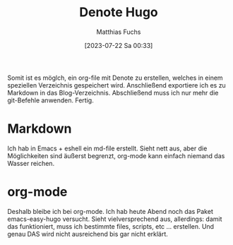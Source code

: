 #+title:      Denote Hugo
#+date:       [2023-07-22 Sa 00:33]
#+filetags:   :public:
#+identifier: 20230722T003306
#+DESCRIPTION: This text was generated using the After Dark post archetype.
#+HUGO_BASE_DIR: /home/matthias/flying-toasters/
#+AUTHOR: Matthias Fuchs

Somit ist es möglch, ein org-file mit Denote zu erstellen, welches in einem speziellen Verzeichnis gespeichert wird. Anschließend exportiere ich es zu Markdown in das Blog-Verzeichnis. Abschließend muss ich nur mehr die git-Befehle anwenden. Fertig.

* Markdown
Ich hab in Emacs + eshell ein md-file erstellt. Sieht nett aus, aber die Möglichkeiten sind äußerst begrenzt, org-mode kann einfach niemand das Wasser reichen.

* org-mode
Deshalb bleibe ich  bei org-mode. Ich hab heute Abend noch das Paket emacs-easy-hugo versucht. Sieht vielversprechend aus, allerdings: damit das funktioniert, muss ich bestimmte files, scripts, etc ... erstellen. Und genau DAS wird nicht ausreichend bis gar nicht erklärt.
